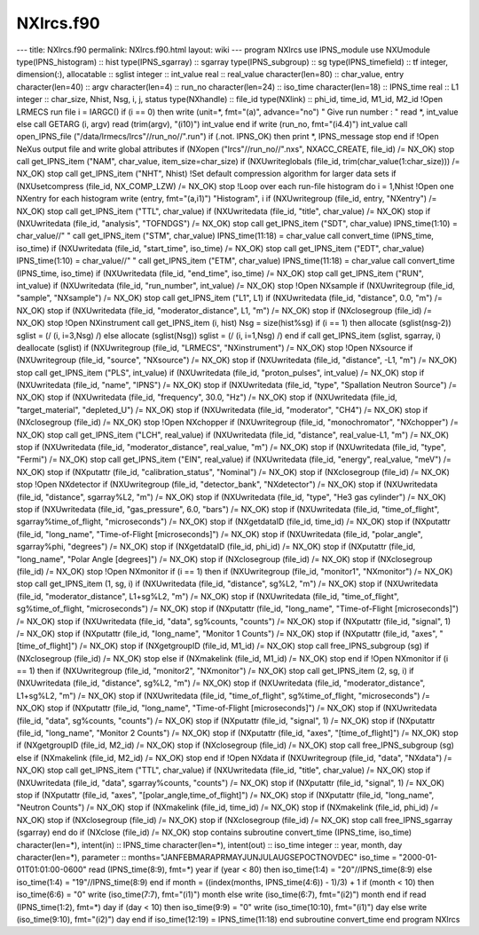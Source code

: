 ==========
NXlrcs.f90
==========


--- title: NXlrcs.f90 permalink: NXlrcs.f90.html layout: wiki ---
program NXlrcs use IPNS_module use NXUmodule type(IPNS_histogram) ::
hist type(IPNS_sgarray) :: sgarray type(IPNS_subgroup) :: sg
type(IPNS_timefield) :: tf integer, dimension(:), allocatable :: sglist
integer :: int_value real :: real_value character(len=80) :: char_value,
entry character(len=40) :: argv character(len=4) :: run_no
character(len=24) :: iso_time character(len=18) :: IPNS_time real :: L1
integer :: char_size, Nhist, Nsg, i, j, status type(NXhandle) :: file_id
type(NXlink) :: phi_id, time_id, M1_id, M2_id !Open LRMECS run file i =
IARGC() if (i == 0) then write (unit=\*, fmt="(a)", advance="no") " Give
run number : " read \*, int_value else call GETARG (i, argv) read
(trim(argv), "(i10)") int_value end if write (run_no, fmt="(i4.4)")
int_value call open_IPNS_file ("/data/lrmecs/lrcs"//run_no//".run") if
(.not. IPNS_OK) then print \*, IPNS_message stop end if !Open NeXus
output file and write global attributes if (NXopen
("lrcs"//run_no//".nxs", NXACC_CREATE, file_id) /= NX_OK) stop call
get_IPNS_item ("NAM", char_value, item_size=char_size) if
(NXUwriteglobals (file_id, trim(char_value(1:char_size))) /= NX_OK) stop
call get_IPNS_item ("NHT", Nhist) !Set default compression algorithm for
larger data sets if (NXUsetcompress (file_id, NX_COMP_LZW) /= NX_OK)
stop !Loop over each run-file histogram do i = 1,Nhist !Open one NXentry
for each histogram write (entry, fmt="(a,i1)") "Histogram", i if
(NXUwritegroup (file_id, entry, "NXentry") /= NX_OK) stop call
get_IPNS_item ("TTL", char_value) if (NXUwritedata (file_id, "title",
char_value) /= NX_OK) stop if (NXUwritedata (file_id, "analysis",
"TOFNDGS") /= NX_OK) stop call get_IPNS_item ("SDT", char_value)
IPNS_time(1:10) = char_value//" " call get_IPNS_item ("STM", char_value)
IPNS_time(11:18) = char_value call convert_time (IPNS_time, iso_time) if
(NXUwritedata (file_id, "start_time", iso_time) /= NX_OK) stop call
get_IPNS_item ("EDT", char_value) IPNS_time(1:10) = char_value//" " call
get_IPNS_item ("ETM", char_value) IPNS_time(11:18) = char_value call
convert_time (IPNS_time, iso_time) if (NXUwritedata (file_id,
"end_time", iso_time) /= NX_OK) stop call get_IPNS_item ("RUN",
int_value) if (NXUwritedata (file_id, "run_number", int_value) /= NX_OK)
stop !Open NXsample if (NXUwritegroup (file_id, "sample", "NXsample") /=
NX_OK) stop call get_IPNS_item ("L1", L1) if (NXUwritedata (file_id,
"distance", 0.0, "m") /= NX_OK) stop if (NXUwritedata (file_id,
"moderator_distance", L1, "m") /= NX_OK) stop if (NXclosegroup (file_id)
/= NX_OK) stop !Open NXinstrument call get_IPNS_item (i, hist) Nsg =
size(hist%sg) if (i == 1) then allocate (sglist(nsg-2)) sglist = (/ (i,
i=3,Nsg) /) else allocate (sglist(Nsg)) sglist = (/ (i, i=1,Nsg) /) end
if call get_IPNS_item (sglist, sgarray, i) deallocate (sglist) if
(NXUwritegroup (file_id, "LRMECS", "NXinstrument") /= NX_OK) stop !Open
NXsource if (NXUwritegroup (file_id, "source", "NXsource") /= NX_OK)
stop if (NXUwritedata (file_id, "distance", -L1, "m") /= NX_OK) stop
call get_IPNS_item ("PLS", int_value) if (NXUwritedata (file_id,
"proton_pulses", int_value) /= NX_OK) stop if (NXUwritedata (file_id,
"name", "IPNS") /= NX_OK) stop if (NXUwritedata (file_id, "type",
"Spallation Neutron Source") /= NX_OK) stop if (NXUwritedata (file_id,
"frequency", 30.0, "Hz") /= NX_OK) stop if (NXUwritedata (file_id,
"target_material", "depleted_U") /= NX_OK) stop if (NXUwritedata
(file_id, "moderator", "CH4") /= NX_OK) stop if (NXclosegroup (file_id)
/= NX_OK) stop !Open NXchopper if (NXUwritegroup (file_id,
"monochromator", "NXchopper") /= NX_OK) stop call get_IPNS_item ("LCH",
real_value) if (NXUwritedata (file_id, "distance", real_value-L1, "m")
/= NX_OK) stop if (NXUwritedata (file_id, "moderator_distance",
real_value, "m") /= NX_OK) stop if (NXUwritedata (file_id, "type",
"Fermi") /= NX_OK) stop call get_IPNS_item ("EIN", real_value) if
(NXUwritedata (file_id, "energy", real_value, "meV") /= NX_OK) stop if
(NXputattr (file_id, "calibration_status", "Nominal") /= NX_OK) stop if
(NXclosegroup (file_id) /= NX_OK) stop !Open NXdetector if
(NXUwritegroup (file_id, "detector_bank", "NXdetector") /= NX_OK) stop
if (NXUwritedata (file_id, "distance", sgarray%L2, "m") /= NX_OK) stop
if (NXUwritedata (file_id, "type", "He3 gas cylinder") /= NX_OK) stop if
(NXUwritedata (file_id, "gas_pressure", 6.0, "bars") /= NX_OK) stop if
(NXUwritedata (file_id, "time_of_flight", sgarray%time_of_flight,
"microseconds") /= NX_OK) stop if (NXgetdataID (file_id, time_id) /=
NX_OK) stop if (NXputattr (file_id, "long_name", "Time-of-Flight
[microseconds]") /= NX_OK) stop if (NXUwritedata (file_id,
"polar_angle", sgarray%phi, "degrees") /= NX_OK) stop if (NXgetdataID
(file_id, phi_id) /= NX_OK) stop if (NXputattr (file_id, "long_name",
"Polar Angle [degrees]") /= NX_OK) stop if (NXclosegroup (file_id) /=
NX_OK) stop if (NXclosegroup (file_id) /= NX_OK) stop !Open NXmonitor if
(i == 1) then if (NXUwritegroup (file_id, "monitor1", "NXmonitor") /=
NX_OK) stop call get_IPNS_item (1, sg, i) if (NXUwritedata (file_id,
"distance", sg%L2, "m") /= NX_OK) stop if (NXUwritedata (file_id,
"moderator_distance", L1+sg%L2, "m") /= NX_OK) stop if (NXUwritedata
(file_id, "time_of_flight", sg%time_of_flight, "microseconds") /= NX_OK)
stop if (NXputattr (file_id, "long_name", "Time-of-Flight
[microseconds]") /= NX_OK) stop if (NXUwritedata (file_id, "data",
sg%counts, "counts") /= NX_OK) stop if (NXputattr (file_id, "signal", 1)
/= NX_OK) stop if (NXputattr (file_id, "long_name", "Monitor 1 Counts")
/= NX_OK) stop if (NXputattr (file_id, "axes", "[time_of_flight]") /=
NX_OK) stop if (NXgetgroupID (file_id, M1_id) /= NX_OK) stop call
free_IPNS_subgroup (sg) if (NXclosegroup (file_id) /= NX_OK) stop else
if (NXmakelink (file_id, M1_id) /= NX_OK) stop end if !Open NXmonitor if
(i == 1) then if (NXUwritegroup (file_id, "monitor2", "NXmonitor") /=
NX_OK) stop call get_IPNS_item (2, sg, i) if (NXUwritedata (file_id,
"distance", sg%L2, "m") /= NX_OK) stop if (NXUwritedata (file_id,
"moderator_distance", L1+sg%L2, "m") /= NX_OK) stop if (NXUwritedata
(file_id, "time_of_flight", sg%time_of_flight, "microseconds") /= NX_OK)
stop if (NXputattr (file_id, "long_name", "Time-of-Flight
[microseconds]") /= NX_OK) stop if (NXUwritedata (file_id, "data",
sg%counts, "counts") /= NX_OK) stop if (NXputattr (file_id, "signal", 1)
/= NX_OK) stop if (NXputattr (file_id, "long_name", "Monitor 2 Counts")
/= NX_OK) stop if (NXputattr (file_id, "axes", "[time_of_flight]") /=
NX_OK) stop if (NXgetgroupID (file_id, M2_id) /= NX_OK) stop if
(NXclosegroup (file_id) /= NX_OK) stop call free_IPNS_subgroup (sg) else
if (NXmakelink (file_id, M2_id) /= NX_OK) stop end if !Open NXdata if
(NXUwritegroup (file_id, "data", "NXdata") /= NX_OK) stop call
get_IPNS_item ("TTL", char_value) if (NXUwritedata (file_id, "title",
char_value) /= NX_OK) stop if (NXUwritedata (file_id, "data",
sgarray%counts, "counts") /= NX_OK) stop if (NXputattr (file_id,
"signal", 1) /= NX_OK) stop if (NXputattr (file_id, "axes",
"[polar_angle,time_of_flight]") /= NX_OK) stop if (NXputattr (file_id,
"long_name", "Neutron Counts") /= NX_OK) stop if (NXmakelink (file_id,
time_id) /= NX_OK) stop if (NXmakelink (file_id, phi_id) /= NX_OK) stop
if (NXclosegroup (file_id) /= NX_OK) stop if (NXclosegroup (file_id) /=
NX_OK) stop call free_IPNS_sgarray (sgarray) end do if (NXclose
(file_id) /= NX_OK) stop contains subroutine convert_time (IPNS_time,
iso_time) character(len=\*), intent(in) :: IPNS_time character(len=\*),
intent(out) :: iso_time integer :: year, month, day character(len=\*),
parameter :: months="JANFEBMARAPRMAYJUNJULAUGSEPOCTNOVDEC" iso_time =
"2000-01-01T01:01:00-0600" read (IPNS_time(8:9), fmt=\*) year if (year <
80) then iso_time(1:4) = "20"//IPNS_time(8:9) else iso_time(1:4) =
"19"//IPNS_time(8:9) end if month = ((index(months, IPNS_time(4:6)) -
1)/3) + 1 if (month < 10) then iso_time(6:6) = "0" write (iso_time(7:7),
fmt="(i1)") month else write (iso_time(6:7), fmt="(i2)") month end if
read (IPNS_time(1:2), fmt=\*) day if (day < 10) then iso_time(9:9) = "0"
write (iso_time(10:10), fmt="(i1)") day else write (iso_time(9:10),
fmt="(i2)") day end if iso_time(12:19) = IPNS_time(11:18) end subroutine
convert_time end program NXlrcs
